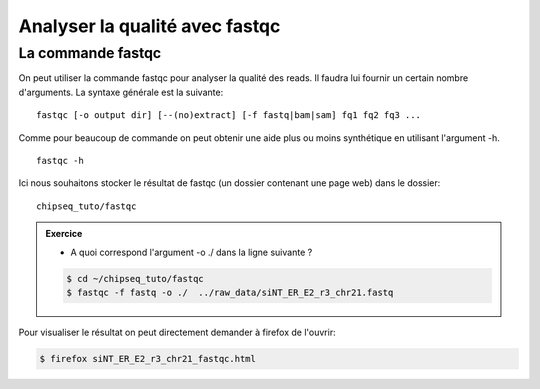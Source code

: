 
Analyser la qualité avec fastqc
===============================

La commande fastqc
------------------


On peut utiliser la commande fastqc pour analyser la qualité des reads. Il
faudra lui fournir un certain nombre d'arguments. La syntaxe générale est la
suivante:

:: 

   fastqc [-o output dir] [--(no)extract] [-f fastq|bam|sam] fq1 fq2 fq3 ...

Comme pour beaucoup de commande on peut obtenir une aide plus ou moins synthétique en utilisant l'argument -h.

::

   fastqc -h


Ici nous souhaitons stocker le résultat de fastqc (un dossier contenant une page
web) dans le dossier:

::

   chipseq_tuto/fastqc

.. admonition:: Exercice
   :class: exo
   
   * A quoi correspond l'argument -o ./ dans la ligne suivante ?

   .. code-block:: bash 
   
      $ cd ~/chipseq_tuto/fastqc
      $ fastqc -f fastq -o ./  ../raw_data/siNT_ER_E2_r3_chr21.fastq  
   


Pour visualiser le résultat on peut directement demander à firefox de l'ouvrir:

.. code-block:: bash

   $ firefox siNT_ER_E2_r3_chr21_fastqc.html
